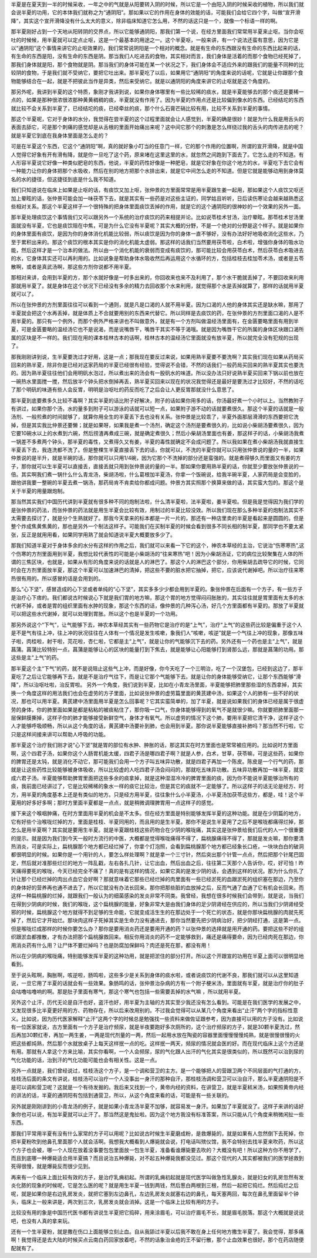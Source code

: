 半夏是在夏天到一半的时候采收，一年之中的气就是从阳要转入阴的时候，所以它是一个由阳入阴的时候采收的植物，所以我们就会说半夏的功用，它的本体我们就称之为“通阴阳”。那如果以它的作用在身体的效能的话，可能我们会给它四个字，叫做“宣开滑降”，其实这个宣开滑降没有什么太大的意义，除非临床知道它怎么用，不然的话这只是一个，就像一个标语一样的啊。
 
那半夏刚好占到一个天地从阳转阴的交界点，所以它能够通阴阳，那我们第一个说，在经方里面我们常常用半夏来止呕。当你会呕吐的时候候，用半夏就可以定点止呕，这是一个最基本的用途之一。这个半夏呕，一般来讲，有一个说法还蛮有意思，因为它是以“通阴阳”这个事情来讲它的止呕效果的，我们常常说阴阳是一个相对的概念。就是有生命的东西跟没有生命的东西比起来的话，有生命的东西是阳，没有生命的东西是阴。那当我们人吃进去的食物，其实相对而言，我们身体是活着的而那个食物已经死掉了，那我们身体就是阳，那个食物就是阴。那当我们的身体可能在某一个状况之下，我们身体会不适应外来的跟我们的能量不同种的比较阴的食物，于是我们就不受纳它，要把它吐出来。那半夏吃了以后，如果用它“通阴阳”的角度来说的话呢，它就是让你跟那个食物能够结合在一起，就是不把彼此当作是异类，然后来受纳它。就是以通阴阳的角度来讲它的止呕就是这个角度的。
 
那另外呢，我讲到半夏的这个特质，象刚才我讲到说，如果你身体哪里有一些比较稀的痰水，就是半夏能够去的那个痰还是要稀一点的，如果是那种很浓很浓那种黄黄稠稠的痰，半夏就没有作用了。因为半夏的作用点还是比较偏到像水的东西。已经结坨的东西就比较不会关系到半夏了，已经结坨的痰，已经牵丝的痰，那个什么石膏芒硝比较有用，比较不关系到半夏的事情。
 
那这个半夏呢，它对于身体的水分，我觉得在尝半夏的这个过程里面就会让人感觉到，半夏的确是很妙！就是为什么我是用舌头的表面去舔它，可是那个刺痛的感觉却是从舌根的里面开始痛出来呢？这中间它那个的刺激是怎么样绕过我的舌头的肉传进去的呢？就是半夏它到底在我身体里面是怎么走的？
 
可是在半夏这个东西，它这个“通阴阳”啊，真的就好象小叮当的任意门一样，它的那个作用的位置啊，所谓的宣开滑降，就是中国人觉得它好象有开有滑有降，就是你一旦吃了这个药，原来堵在这里这里的水，就忽然之间跑到下面去了。它怎么走的不知道。有人形容半夏说它好像一种类似肥皂的东西，他说，半夏的药性好像是一种肥皂，就是它好象在你这个地方的水，半夏吃下去它会有一种能力让你的身体把那个水吸收，然后在别的地方把那个水排出来，就是它中间怎么走的不知道。但是它就是能够动用到身体莫名的水的捷径，但这捷径到底是什么我不知道。
 
我们只知道说在临床上如果是止呕的话，有痰饮又加上呕，张仲景的方里面常常是用半夏跟生姜一起用，那如果这个人痰饮又呕还加上晕眩的话，张仲景可能会加一味茯苓下去，就是其实有一些药是对这些主证的，同学姑且听听，日后读伤寒论会越来越熟悉这些相对关系。那这个半夏这样子一个很特殊的把身体里面痰饮丢掉的作用，就是它的这个通阴阳的很神妙的一个效果的另外一面。
 
那半夏处理痰饮这个事情我们又可以跟另外一个系统的治疗痰饮的药来相提并论。比如说苓桂术甘汤，治疗晕眩。那苓桂术甘汤里面就没有半夏，它也是痰饮阻在中焦，可是为什么它没有半夏呢？其实大概的分野，不是一个绝对的分野是这个样子。就是如果你的身体里面有痰饮，是因为你的身体消化机能比较弱，所以痰饮是因为你的身体一直不够好，没有办法好好地吸收消化这些水，乃至于累积出来的。那这个痰饮的根本其实是你的消化机能太虚弱。那这样的话我们当然要用茯苓啦，白术啦，增强你身体的吸水功能，然后这样才是一个治本的做法。所以由一个消化机能的衰弱而变成有痰饮的，那可能比较会用茯苓白术，然后茯苓白术吸进去的水，它身体其实还可以再利用的。比如说象是帮助身体水吸收然后再运用这个水循环的方，包括桂枝去桂加苓术汤，或者是五苓散啊，或者是真武汤啊，那这些方剂你说都不用半夏。
 
那相对来讲，会用到半夏的方，那个水就好像是一时多出来的，你回收来也来不及利用了，那个水干脆就丢掉了，不要回收来利用那就用半夏了。就是身体在这个状况下已经没有多余的精力去回收那个水来利用，就觉得那个水是丢掉就算了，那样的话就用半夏就可以了。
 
所以在张仲景的方剂里面往往可以看到一个通则，就是凡是口渴的人就不用半夏。因为口渴的人他的身体其实还是缺水嘛，那用了半夏就会把这个水再丢掉，就是体质上不合就要用别的东西来代替它。所以同样是去痰饮的药，在张仲景的方剂里面口渴的人是不用半夏的。那只有一个例外，而那个例外严格来讲也不叫做意外，就是有一个方剂叫做温经汤里面有，在金匮要略里面有用到半夏，可是金匮要略的温经汤它也不是说渴，而是说嘴唇干，嘴唇干其实不等于渴哦。就是因为嘴唇干它的所属的身体区块跟口渴所属的区块是不一样的。我们现在用的课本桂林古本的话啊，桂林古本的温经汤它里面就没有放半夏，所以就完全没有犯规的出现了。
 
那我刚刚讲到说，生半夏要洗过才好用，这是一点；那我现在要反过来说，如果用熟半夏要不要洗啊？其实我们现在如果从药局买回来的熟半夏，除非你是已经对这家药局的半夏已经很有经验，觉得说不会错，不然的话我们一般药局买回来的熟半夏其实也要洗的。因为熟半夏往往他们会用明矾水泡过，所以煮出来的汤会有一股矾水的味道。所以没办法只好说熟半夏买回来下锅以前也放在一碗热水里面搅一搅，然后放半个钟头把水倒掉再丢，熟半夏买回来以现在的状况我觉得还是最好是要洗过才比较好，不然的话吃了那个明矾的味道有些人会反胃，明明是治呕吐的药反而吃了之后会让人更反胃那就没什么意思了。
 
那半夏到底要煮多久比较不毒啊？其实半夏的话比附子好解决，附子的话如果你用多的话，你汤最好煮一个小时以上。当然教附子有讲过，如果你那个汤，水的量多到附子可以游泳的话就可以短一点，如果附子游不动的话就要煮很久。那这个半夏的话就是一般汤剂、一般煎煮的时间就够了，就算你用全生的半夏丢下去也没有关系。张仲景是比较乖了，半夏外面那层滑滑的东西要把它洗掉，但是其实我比仲景还要懒；就是如果呀，如果我是煮一个汤剂，确定这个汤剂是要煮很久的，比如说小柴胡汤要煮很久，因为它要10碗水以上的水煮到六碗，然后捞渣再煮成三碗，就是确定煮很久；然后小柴胡汤里面也有姜，那这样子的话，小柴胡汤我煮一锅差不多煮两个钟头，那半夏的毒性，又煮得久又有姜，半夏的毒性就确定不会成问题了。所以我如果在煮小柴胡汤我就直接生半夏丢下去，我连洗都不洗了。但是整棵生半夏直接丢下去的话，你就可以，不洗的半夏你就可以只用张仲景说的量的一半，如果仲景说的是半升，就是半碗的话，那你就可以只用1/4碗，因为它那个不洗掉的部分还是蛮强的。就是煮得够久而里面又有姜的方子，那你就可以生半夏可以直接丢，直接丢就只用到张仲景说的量的一半。那如果你要用熟半夏的话，你就至少要放张仲景说的一倍。其实啊我们煮一锅什么什么青龙汤，柴胡汤啦，什么葛根加半夏汤，你拿一个饭碗说，给我半碗半夏，人家药局是会变脸的，跟他讲我要一整碗的半夏去煮一锅汤，那药局肯不肯卖给你都成问题。仲景方其实照那个换算来做的话，其实蛮大包的。那这个是关于半夏的用量跟炮制。
 
那当然其实我们中国历代讲到半夏就有很多种不同的炮制法啦，什么清半夏啦，法半夏啦，姜半夏啦。但是我是觉得因为我们学的是张仲景的药法，而张仲景的药法就是用生半夏会比较有效，用制过的半夏比较没效。所以我们现在那么多种半夏的炮制法其实不太需要去探讨了，就是分个生熟就好了。那我今天拿来的标本都是一片一片的，那还有一种店里卖的半夏是看起来是圆圆的。但是整个炸成焦黄焦黄的，那也是另外一个制法这样子。可能我们在买制半夏的时候会看到很多不同长相的制半夏，那同学也不要太紧张，反正是就用用看，如果同学用熟了就会知道说半夏大概要放多少了。
 
那我们知道半夏对于身体多余的水分有这样的作用之后，我们就可以来看一下它的这个，神农本草经的主治，它说治“伤寒寒热”,这个伤寒的方剂里面用到半夏，我想比较代表性的可能是小柴胡汤的“往来寒热”吧！因为小柴胡汤证，它的病位比较聚集在人体的所谓的三焦区块，也就是，如果从有形的角度来说的话就是人的淋巴了。那这个人的淋巴这个部分，你用柴胡去疏导它的时候，它同时会在方剂里面放半夏，那这个半夏可以加速淋巴的清掉，把这些不要的脏水把它抽掉，把它，应该说代谢掉吧。所以治疗往来寒热很有用的。所以感冒的话是会用到的。
 
那么“心下坚”，感冒造成的心下坚或者单纯的“心下坚”，其实多多少少都会用到半夏的。象张仲景在后面有一个方子，有一些方子是治疗心下痞的。我们都说古时候说心下就是我们胃的地方嘛，那这个胃的地方觉得闷闷胀胀的，其实往往就是胃里面有太多的水代谢不掉，或者是胃的组织里面有水肿的现象，那这个东西的话，像仲景的几种泻心汤，好几个方里面都有半夏的。那放了半夏就可以把这些水代谢掉，就可以处理到胃胀。所以这个也是半夏的一个功用。

那另外说这个“下气”，让气能够下去，神农本草经其实有一些药物它是治疗的是“上气”，治疗“上气”的这些药比较是偏重于这个人是不是气有往上冲，往上冲的状况往往在人体有一个情况是发生咳嗽，象我们人“咳嗽，咳逆”就是一个气往上冲的现象，那像五味子啦，肉桂啦，射干啦，芫花啦，杏仁啦，它都是主“上气”，就是让你的气能够沉下去的药。另外还有一个药也是主“上气”，就是菖蒲。菖蒲比较特别一点，菖蒲是能够让心的区块的能量打到下焦去，就是能够让心阳能够打到肾那么远，那就是菖蒲的功用。那这些是主“上气”的药。
 
那半夏这个主“下气”的药，就不是说阻止这些气上冲，而是好像，你今天吃了一个三明治，吃了一个汉堡包，已经到这边了，那半夏吃了之后让它能够再下去，就是不是治疗气往下，而是让它那个气能够下去。就是让你的身体能够受纳它，让那个东西能够“滑降”，所以治呕吐啦，治反胃啦。
另外一个角度，我们说到半夏，比如在小青龙汤里面，半夏能够把肺里那些湿的东西拿掉，其实换一个角度这样的用法我们也会在虚劳的方子里面，比如说张仲景的虚劳篇里面的黄芪建中汤，如果这个人的肺有一些不好的状况，那也可以用半夏。黄芪建中汤里面用半夏是怎么回事呢？它其实蛮简单的，加了半夏，就是说如果我们的身体已经是属于很虚劳的身体，你的肺里面如果是都是粘粘的被痰粘住了，那你吸一口气，你身体能够得到的氧气不是就很少嘛。你就要把肺里面那一层保鲜膜撕掉，这样子你的肺才能够接受新鲜空气，身体才有氧气。所以虚劳的情况下这个肺，要用半夏把它清干净，这样子这个人才能够呼吸顺畅，所以从这个角度的话，黄芪建中汤要补到肺，也会用到半夏。那你说半夏能够直接补肺吗？那当然不行啦，它只是这样间接来讲可以帮助人呼吸的功能。
 
那半夏这个治疗我们刚才说“心下坚”就是胃的部位有水肿、肿胀的话，那这其实在时方里面也是常常被应用的。比如说时方里面啊，这个四君子汤，如果你这个人肠胃机能太缓，四君子汤是哪四君子啊？就是人参，白术，甘草，茯苓嘛，可是这些药，如果你的脾胃还是太钝，就是消化不动它，那可能我们会用一个方子叫五味异功散，就是四君子再加一个陈皮。陈皮是一个行气的药，那就是让这些药性比较能够被身体吸收，所以比较虚的人吃四君子汤会闷闷的，那就吃五味异功散。五味异功散再加一味半夏，就变成六君子汤。半夏能够帮助脾胃里面把这些多余的痰拿掉，就是这种湿湿冷冷的脾胃里面的痰，因为你不能说半夏能够治所有的痰，我前面已经讲过了，它是比较稀稀的象水一样的痰它比较治，但是其它的痰就不一定能够了。所以这样子的话无论是经方、时方，用半夏的角度基本上还是有类似的地方。只是经方用半夏，往往象什么小半夏汤，小半夏汤加茯苓这些方，都是，哇！这个半夏用的好多好多啊；那时方里面半夏都是一点点，就是稍微调理脾胃用一点这样子的感觉。
 
接下来这个喉咽肿痛，在时方里面用半夏的机会是不太多。但在经方里面是特别能够发挥半夏的这种功能。就是在少阴篇的地方，它有好些个治喉咙烂掉的方，里面是桂枝、半夏同用的，而且用的是生半夏。那你不是说生半夏用了之后不是喉咙都痛得烂掉，那怎么是用半夏啊？其实就是要用生半夏。就是半夏跟桂枝这些药物合在少阴的喉咙痛，其实这是张仲景给我们后代的人一个很重要的提示。就是因为我们到今天一般时方流行的中医，大概都是觉得喉咙痛得不得了，扁桃腺痛得不得了，那就是发炎嘛，那你要清热消炎，可是实际上，扁桃腺那个地方都已经烂掉了，你拿个灯泡照，会看到扁桃腺那个地方都已经象长口疮，一块块白白的破洞都很明显的时候。如果你是一个用针的人，要怎么样处理啊？就是拿一个三寸针，然后突出那个针管一点点，然后把那个针尾巴固定，然后就对准那些烂烂的地方一阵乱戳，左右各扎几针，让它出血，然后出血之后，往往第二天那个人告诉你，哎，好可怕！昨天痛得要死的喉咙，今天已经完全不痛了！真的是有这样的情况，如果它真的是发少阴的话，会遇到这样的状况。那为什么你扎了针让那个已经烂掉的肉出点血它会好啊？那就意味着它那些已经烂掉的肉里面有一些已经淤死的血跟淤死的组织塞在那边，乃至你的身体好的营养再也通不进去了，所以它就没有办法长回来。那你把那些脏的血放掉之后，反而气通了血通了它有机会长回来。而这样一种扁桃腺的烂掉，就跟我们一般认为的细菌感染的发炎非常不同类。我曾经，我想在很多时候我们会带到，就是说，当我们在得到少阴病的时候，我们的喉咙，这个扁桃腺的能量，好象非常大是由我们身体的足少阴肾经在供应的，所以当我们少阴肾经受邪的时候，扁桃腺这个地方就得不到足够的生命能，它就变成活生生的在那边处于一个死亡的状态，就是你那块扁桃腺的肉就先死掉了，然后它才开始烂。那块肉这样子死掉其实是生命力没有通进去，那你当然要先把少阴病治好，把少阴经打通，这是第一点。但是喉咙烂成那样的时候你要怎么办？那你是要用消炎药还是要用开通的药？以张仲景的选择就是用开通的药。要把这些不好的组织跟淤血都推散，才有办法把那个扁桃腺救回来。相反你用消炎的药不一定能够救到，痛还是痛得要命，因为已经肉死在那边，你用消炎药有什么用？让尸体不要烂掉吗？也是防腐加保鲜吗？肉还是死在那，都没有用！
 
所以在少阴病的喉咙痛，特别能够发挥半夏的这种功用，就是把淤住的部分打开。所以这个开跟宣的功用在半夏上面可以很明显地看到。
 
至于说头眩啊，胸胀啊，咳逆啦，肠鸣啦，这些多少是关系到身体的痰水啦，或者说痰饮的代谢不良，那我们就可以从这里知道说，一旦它用了半夏的话就会有一些效果。象肠鸣的话，张仲景治杂病的方有一个附子梗米汤，里面就有半夏，就是治疗你的肚子会咕噜咕噜响的啊。那是肚子里面有寒气，那这个寒气也包括一些需要丢掉的水气嘛 ，所以就用半夏。
 
另外这个止汗，历代无论是自汗也好，盗汗也好，用半夏为主轴的方其实至少我还没有怎么看到。可能是在我们医学的发展之中，又发现很多比半夏更好用的方、药物存在，所以后来改用别的。不过我会觉得可以从某几个角度来看出“止汗”两个字的指标性意义。比如说，因为历代医家解释“止汗”这两个字的时候总是勉强找一些资料来做佐证跟参考，因为直接可以用的方子没有。比如说有一位医家就说，古方里面有一个方子是治疗频尿，就是半夜要跑好多次厕所的，这个治疗频尿的方子，就是30颗半夏洗过，然后再加30颗红枣，再加一两生姜，一两是现代剂量的一两，然后一起用水放在陶瓷的容器里面慢慢慢慢炖熟，就是很慢很慢的火把这些都炖熟，然后那个水就放桌子上每天这样抿一点的吃。这样抿一两天，频尿的情况就会医的好。而在现代临床上这个方还是有用。那就有人拿这个方来比喻，其实你看啊，一个人会频尿，尿的气化跟人出汗的气化其实是很类似的，所以既然可以治到尿的气化功能的话，治到汗的气化功能可能也会有相关性。这是一点。
 
另外一点就是，我们曾经说过，桂枝汤这个方子，是一个调和营卫的主方。是一个能够把人的营跟卫两个不同层面的气打通的方，桂枝汤后面的条文有讲说，桂枝汤可以治疗一个人没事出一身汗的那种自汗，那桂枝汤调和营卫可以治自汗，那么半夏通阴阳是不是可以调和营卫呢？这就是一个有待发掘的。我后来又找到一个，黄帝内经的资料，在讲营卫，就是半夏秫米汤，如果照黄帝内经的讲法的话，半夏的通阴阳有包括到通营卫，所以，从这个角度来看的话，可能是有一些关联的。
 
另外就是刚刚讲到的小青龙汤的例子，就是如果小青龙汤半夏不加够，就容易发一身汗。如果加了半夏就没了。这样子来讲的话好象你也可以说，有加半夏就可以止汗了。那当然这是鬼扯啦。因为这个地方我没有标准答案，所以只能从几个角度来稍微闲扯一些东西。

那我们平常用半夏有没有什么家常的方子可以用呢？比如说古时候生半夏磨成粉，是救爆毙的，就是如果有人忽然倒下去死掉，你把半夏粉吹到他鼻孔里面那个人就会活啊。我想我大概看到人爆毙就会说，打电话叫殡仪馆，我不会特别去找半夏来吹药，所以这个方子也会被，哪一个人现在放着没事要包包里面放一包生半夏，准备看谁爆毙要去吹的？大概没有吧！所以这种方你不用学了，而且到底哪一种爆毙适合用半夏搞？而且说治五种爆毙，对不起五种爆毙我都没见过。那这个现代的人其实都被我们的医学拯救到死得很慢，就是爆毙反而很少见到。

再来有一个临床上面比较有效的方子，是治疗乳痈初起。所谓的乳痈初起就是现代医学叫做急性乳腺炎，就是妇女的乳房忽然有发炎化脓的现象的时候呢，它是怎么医的呢？就是用生半夏一钱到两钱，然后葱白两根到三根，然后一起把它捣烂。然后捣烂之后呢，就是如果你是右边乳房发炎，就把它塞到左边鼻孔，左边乳房发炎就塞右边的鼻孔，每天塞两回，每次在鼻孔里面留半个钟头，临床上一般来讲是，两次到三次，乳房发炎就会消掉。这是一个临床上比较有用的方子。

比较没有用的象是中国历代医书都有讲说生半夏把它捣碎，用来涂眉毛，可以治疗眉毛不长，就是眉毛脱落。那这个大概就是说说吧，也没有人真的拿来玩。

还有一个生半夏粉，就是撒在伤口上面能够立刻止血。自从我舔过半夏以后我不敢在身上任何地方撒生半夏了。我会觉得，那多痛啊！我觉得还是去大陆的时候买点云南白药回家放着吧，不然的话象治金疮的王不留行散，那个止血效果也很好。那个在药店随便配就有了。
